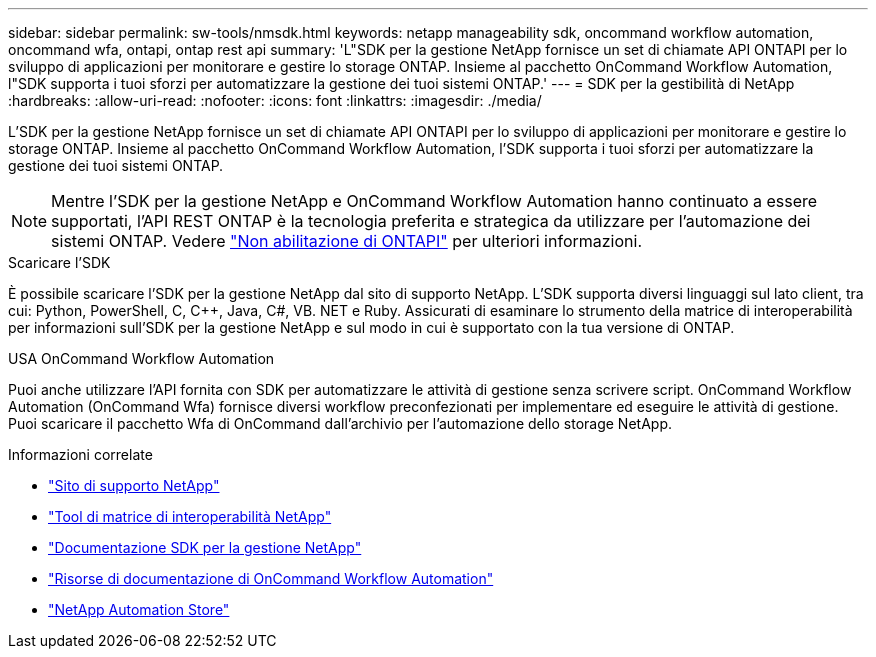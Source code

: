 ---
sidebar: sidebar 
permalink: sw-tools/nmsdk.html 
keywords: netapp manageability sdk, oncommand workflow automation, oncommand wfa, ontapi, ontap rest api 
summary: 'L"SDK per la gestione NetApp fornisce un set di chiamate API ONTAPI per lo sviluppo di applicazioni per monitorare e gestire lo storage ONTAP. Insieme al pacchetto OnCommand Workflow Automation, l"SDK supporta i tuoi sforzi per automatizzare la gestione dei tuoi sistemi ONTAP.' 
---
= SDK per la gestibilità di NetApp
:hardbreaks:
:allow-uri-read: 
:nofooter: 
:icons: font
:linkattrs: 
:imagesdir: ./media/


[role="lead"]
L'SDK per la gestione NetApp fornisce un set di chiamate API ONTAPI per lo sviluppo di applicazioni per monitorare e gestire lo storage ONTAP. Insieme al pacchetto OnCommand Workflow Automation, l'SDK supporta i tuoi sforzi per automatizzare la gestione dei tuoi sistemi ONTAP.


NOTE: Mentre l'SDK per la gestione NetApp e OnCommand Workflow Automation hanno continuato a essere supportati, l'API REST ONTAP è la tecnologia preferita e strategica da utilizzare per l'automazione dei sistemi ONTAP. Vedere link:../migrate/ontapi_disablement.html["Non abilitazione di ONTAPI"] per ulteriori informazioni.

.Scaricare l'SDK
È possibile scaricare l'SDK per la gestione NetApp dal sito di supporto NetApp. L'SDK supporta diversi linguaggi sul lato client, tra cui: Python, PowerShell, C, C++, Java, C#, VB. NET e Ruby. Assicurati di esaminare lo strumento della matrice di interoperabilità per informazioni sull'SDK per la gestione NetApp e sul modo in cui è supportato con la tua versione di ONTAP.

.USA OnCommand Workflow Automation
Puoi anche utilizzare l'API fornita con SDK per automatizzare le attività di gestione senza scrivere script. OnCommand Workflow Automation (OnCommand Wfa) fornisce diversi workflow preconfezionati per implementare ed eseguire le attività di gestione. Puoi scaricare il pacchetto Wfa di OnCommand dall'archivio per l'automazione dello storage NetApp.

.Informazioni correlate
* https://mysupport.netapp.com/site/["Sito di supporto NetApp"^]
* https://www.netapp.com/company/interoperability/["Tool di matrice di interoperabilità NetApp"^]
* https://mysupport.netapp.com/documentation/docweb/index.html?productID=63638&language=en-US["Documentazione SDK per la gestione NetApp"^]
* https://www.netapp.com/data-management/oncommand-workflow-automation-documentation/["Risorse di documentazione di OnCommand Workflow Automation"^]
* https://automationstore.netapp.com/home.shtml["NetApp Automation Store"^]

